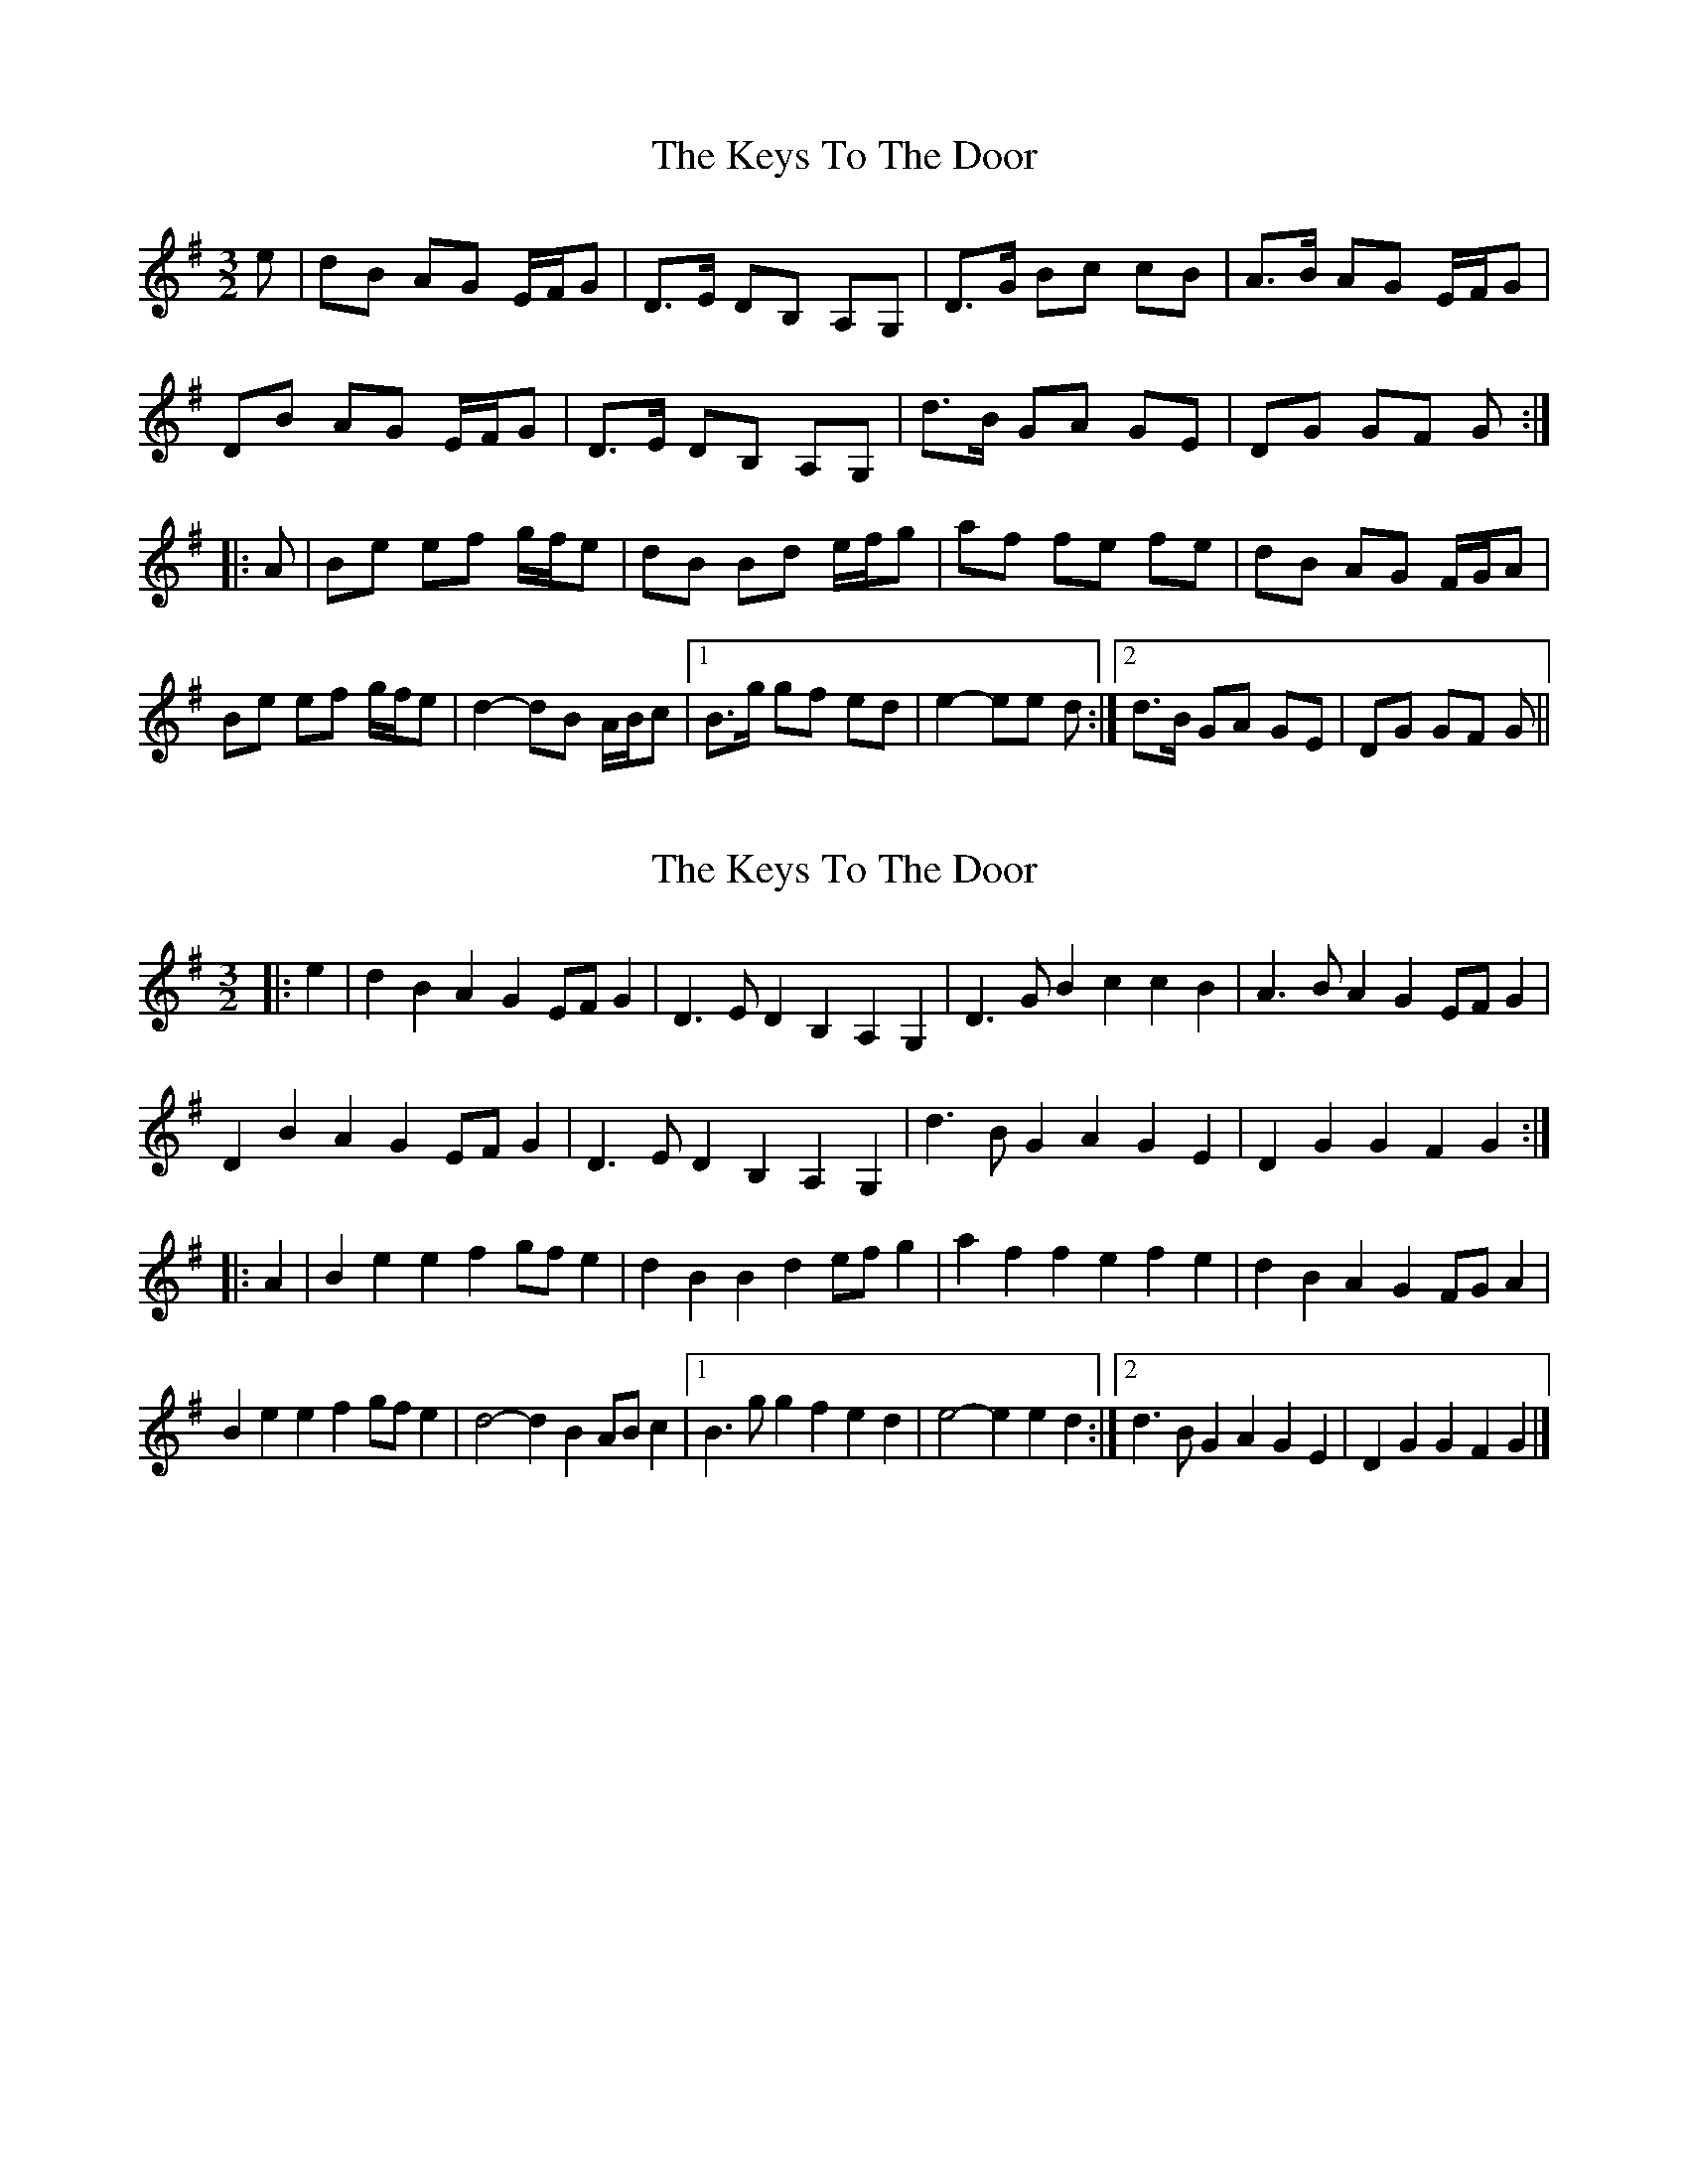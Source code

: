 X: 1
T: Keys To The Door, The
Z: Dr. Dow
S: https://thesession.org/tunes/3667#setting3667
R: three-two
M: 3/2
L: 1/8
K: Gmaj
e|dB AG E/F/G|D>E DB, A,G,|D>G Bc cB|A>B AG E/F/G|
DB AG E/F/G|D>E DB, A,G,|d>B GA GE|DG GF G:|
|:A|Be ef g/f/e|dB Bd e/f/g|af fe fe|dB AG F/G/A|
Be ef g/f/e|d2-dB A/B/c|1 B>g gf ed|e2-ee d:|2 d>B GA GE|DG GF G||
X: 2
T: Keys To The Door, The
Z: ceolachan
S: https://thesession.org/tunes/3667#setting20947
R: three-two
M: 3/2
L: 1/8
K: Gmaj
|: e2 |d2B2 A2G2 EFG2 | D3E D2B,2 A,2G,2 | D3G B2c2 c2B2 | A3B A2G2 EFG2 |
D2B2 A2G2 EFG2 | D3E D2B,2 A,2G,2 | d3B G2A2 G2E2 | D2G2 G2F2 G2 :|
|: A2 |B2e2 e2f2 gfe2 | d2B2 B2d2 efg2 | a2f2 f2e2 f2e2 | d2B2 A2G2 FGA2 |
B2e2 e2f2 gfe2 | d4- d2B2 ABc2 |[1 B3g g2f2 e2d2 | e4- e2e2 d2 :|[2 d3B G2A2 G2E2 | D2G2 G2F2 G2 |]
